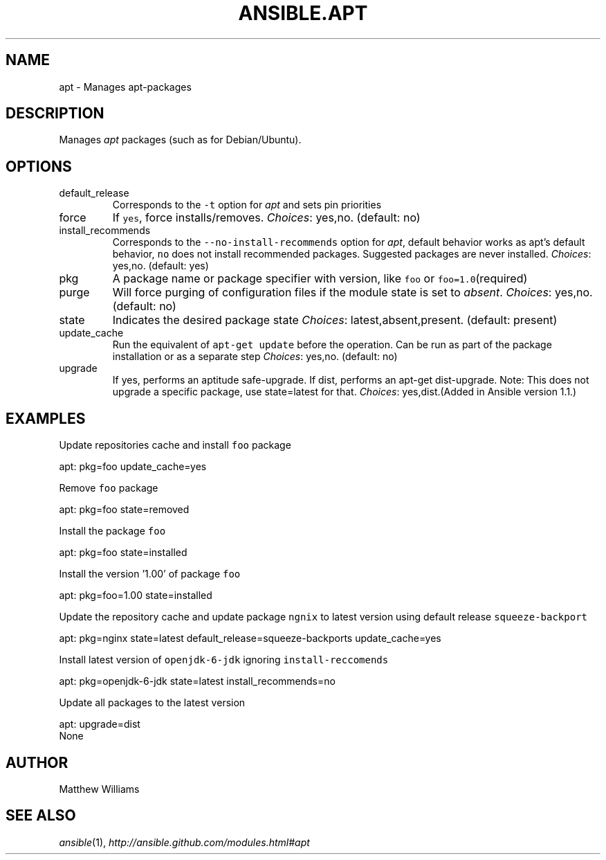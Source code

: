 .TH ANSIBLE.APT 3 "2013-04-02" "1.1" "ANSIBLE MODULES"
." generated from library/apt
.SH NAME
apt \- Manages apt-packages
." ------ DESCRIPTION
.SH DESCRIPTION
.PP
Manages \fIapt\fR packages (such as for Debian/Ubuntu). 
." ------ OPTIONS
."
."
.SH OPTIONS
   
.IP default_release
Corresponds to the \fC-t\fR option for \fIapt\fR and sets pin priorities   
.IP force
If \fCyes\fR, force installs/removes.
.IR Choices :
yes,no. (default: no)   
.IP install_recommends
Corresponds to the \fC--no-install-recommends\fR option for \fIapt\fR, default behavior works as apt's default behavior, \fCno\fR does not install recommended packages. Suggested packages are never installed.
.IR Choices :
yes,no. (default: yes)   
.IP pkg
A package name or package specifier with version, like \fCfoo\fR or \fCfoo=1.0\fR(required)   
.IP purge
Will force purging of configuration files if the module state is set to \fIabsent\fR.
.IR Choices :
yes,no. (default: no)   
.IP state
Indicates the desired package state
.IR Choices :
latest,absent,present. (default: present)   
.IP update_cache
Run the equivalent of \fCapt-get update\fR before the operation. Can be run as part of the package installation or as a separate step
.IR Choices :
yes,no. (default: no)   
.IP upgrade
If yes, performs an aptitude safe-upgrade. If dist, performs an apt-get dist-upgrade. Note: This does not upgrade a specific package, use state=latest for that.
.IR Choices :
yes,dist.(Added in Ansible version 1.1.)
."
."
." ------ NOTES
."
."
." ------ EXAMPLES
.SH EXAMPLES
.PP
Update repositories cache and install \fCfoo\fR package

.nf
apt: pkg=foo update_cache=yes
.fi
.PP
Remove \fCfoo\fR package

.nf
apt: pkg=foo state=removed
.fi
.PP
Install the package \fCfoo\fR

.nf
apt: pkg=foo state=installed
.fi
.PP
Install the version '1.00' of package \fCfoo\fR

.nf
apt: pkg=foo=1.00 state=installed
.fi
.PP
Update the repository cache and update package \fCngnix\fR to latest version using default release \fCsqueeze-backport\fR

.nf
apt: pkg=nginx state=latest default_release=squeeze-backports update_cache=yes
.fi
.PP
Install latest version of \fCopenjdk-6-jdk\fR ignoring \fCinstall-reccomends\fR

.nf
apt: pkg=openjdk-6-jdk state=latest install_recommends=no
.fi
.PP
Update all packages to the latest version

.nf
apt: upgrade=dist
.fi
." ------ PLAINEXAMPLES
.nf
None
.fi

." ------- AUTHOR
.SH AUTHOR
Matthew Williams
.SH SEE ALSO
.IR ansible (1),
.I http://ansible.github.com/modules.html#apt